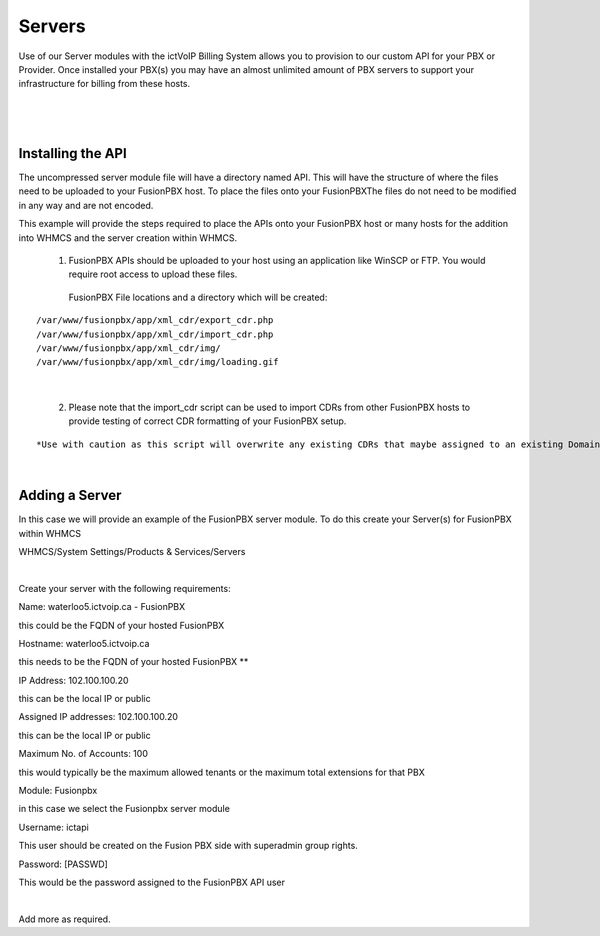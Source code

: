 *********
Servers
*********

Use of our Server modules with the ictVoIP Billing System allows you to provision to our custom API for your PBX or Provider. Once installed your PBX(s) you may have an almost unlimited amount of PBX servers to support your infrastructure for billing from these hosts.

|

 .. image:: ../_static/images/admin/servers1.png
        :scale: 70%
        :align: center
        :alt: Adding a new Provider or PBX
        
|

Installing the API
*******************

The uncompressed server module file will have a directory named API. This will have the structure of where the files need to be uploaded to your FusionPBX host. 
To place the files onto your FusionPBXThe files do not need to be modified in any way and are not encoded. 

This example will provide the steps required to place the APIs onto your FusionPBX host or many hosts for the addition into WHMCS and the server creation within WHMCS.

  1) FusionPBX APIs should be uploaded to your host using an application like WinSCP or FTP. You would require root access to upload these files.  
  
    FusionPBX File locations and a directory which will be created:

::

    /var/www/fusionpbx/app/xml_cdr/export_cdr.php
    /var/www/fusionpbx/app/xml_cdr/import_cdr.php  
    /var/www/fusionpbx/app/xml_cdr/img/
    /var/www/fusionpbx/app/xml_cdr/img/loading.gif

|


  2) Please note that the import_cdr script can be used to import CDRs from other FusionPBX hosts to provide testing of correct CDR formatting of your FusionPBX setup. 
  
::   

*Use with caution as this script will overwrite any existing CDRs that maybe assigned to an existing Domain/Tenant.*
   
|


Adding a Server
****************

In this case we will provide an example of the FusionPBX server module. To do this create your Server(s) for FusionPBX within WHMCS

::

WHMCS/System Settings/Products & Services/Servers

|

Create your server with the following requirements:

Name: waterloo5.ictvoip.ca - FusionPBX

this could be the FQDN of your hosted FusionPBX

Hostname: waterloo5.ictvoip.ca

this needs to be the FQDN of your hosted FusionPBX **

IP Address: 102.100.100.20

this can be the local IP or public

Assigned IP addresses: 102.100.100.20

this can be the local IP or public

Maximum No. of Accounts: 100

this would typically be the maximum allowed tenants or the maximum total extensions for that PBX

Module: Fusionpbx

in this case we select the Fusionpbx server module

Username: ictapi

This user should be created on the Fusion PBX side with superadmin group rights.

Password: [PASSWD] 

This would be the password assigned to the FusionPBX API user

|

Add more as required.


